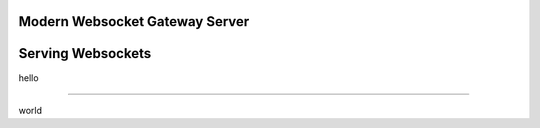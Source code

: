 .. title:: Swindon The Web Server
.. meta::
   :author: Paul Colomiets <paul@colomiets.name>

Modern Websocket Gateway Server
===============================


Serving Websockets
==================

hello

----

world

